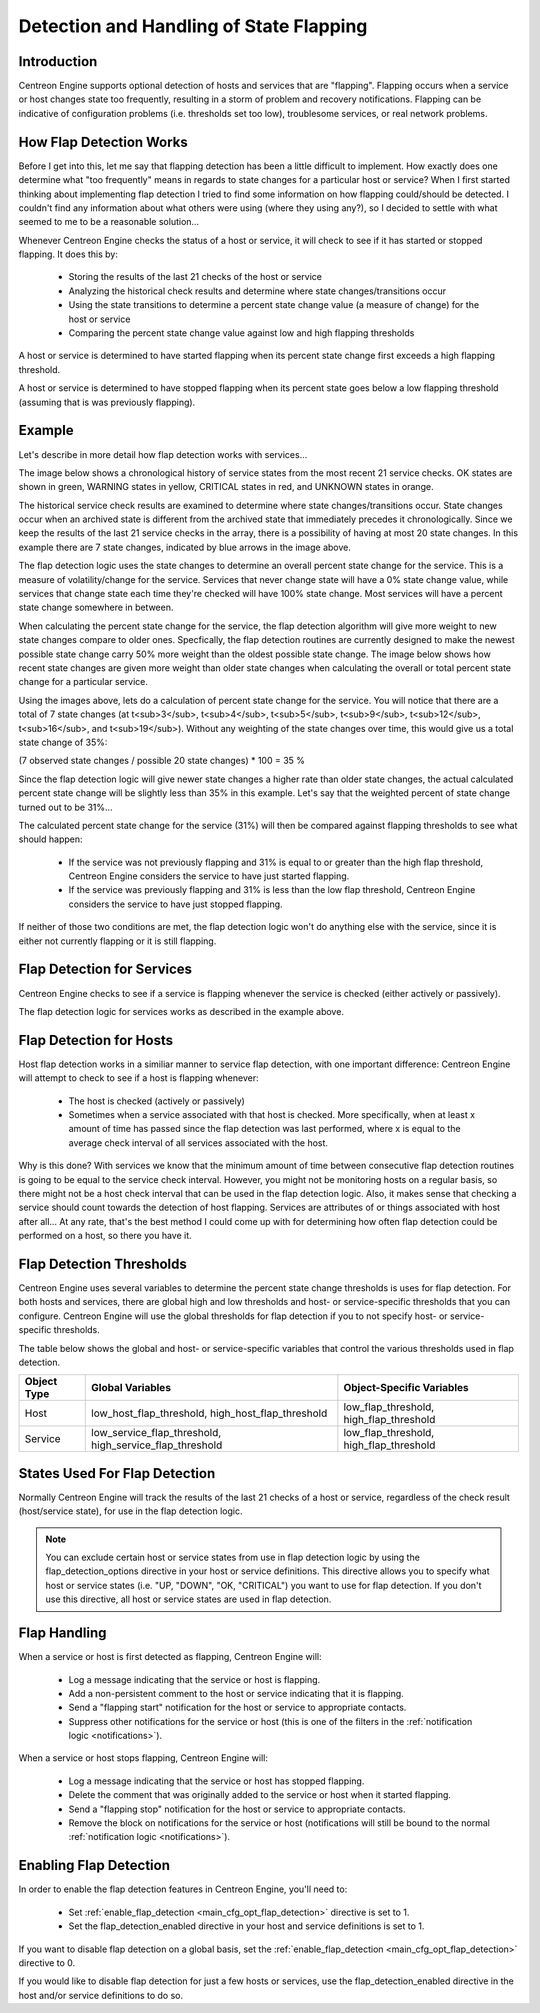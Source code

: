 .. _flapping_detection:

Detection and Handling of State Flapping
****************************************

Introduction
============

Centreon Engine supports optional detection of hosts and services that
are "flapping". Flapping occurs when a service or host changes state too
frequently, resulting in a storm of problem and recovery
notifications. Flapping can be indicative of configuration problems
(i.e. thresholds set too low), troublesome services, or real network
problems.

How Flap Detection Works
========================

Before I get into this, let me say that flapping detection has been a
little difficult to implement. How exactly does one determine what "too
frequently" means in regards to state changes for a particular host or
service? When I first started thinking about implementing flap detection
I tried to find some information on how flapping could/should be
detected. I couldn't find any information about what others were using
(where they using any?), so I decided to settle with what seemed to me
to be a reasonable solution...

Whenever Centreon Engine checks the status of a host or service, it will
check to see if it has started or stopped flapping. It does this by:

  * Storing the results of the last 21 checks of the host or service
  * Analyzing the historical check results and determine where state
    changes/transitions occur
  * Using the state transitions to determine a percent state change
    value (a measure of change) for the host or service
  * Comparing the percent state change value against low and high
    flapping thresholds

A host or service is determined to have started flapping when its
percent state change first exceeds a high flapping threshold.

A host or service is determined to have stopped flapping when its
percent state goes below a low flapping threshold (assuming that is was
previously flapping).

Example
=======

Let's describe in more detail how flap detection works with services...

The image below shows a chronological history of service states from the
most recent 21 service checks. OK states are shown in green, WARNING
states in yellow, CRITICAL states in red, and UNKNOWN states in orange.

The historical service check results are examined to determine where
state changes/transitions occur. State changes occur when an archived
state is different from the archived state that immediately precedes it
chronologically. Since we keep the results of the last 21 service checks
in the array, there is a possibility of having at most 20 state
changes. In this example there are 7 state changes, indicated by blue
arrows in the image above.

The flap detection logic uses the state changes to determine an overall
percent state change for the service. This is a measure of
volatility/change for the service. Services that never change state will
have a 0% state change value, while services that change state each time
they're checked will have 100% state change. Most services will have a
percent state change somewhere in between.

When calculating the percent state change for the service, the flap
detection algorithm will give more weight to new state changes compare
to older ones. Specfically, the flap detection routines are currently
designed to make the newest possible state change carry 50% more weight
than the oldest possible state change. The image below shows how recent
state changes are given more weight than older state changes when
calculating the overall or total percent state change for a particular
service.

Using the images above, lets do a calculation of percent state change
for the service. You will notice that there are a total of 7 state
changes (at t<sub>3</sub>, t<sub>4</sub>, t<sub>5</sub>, t<sub>9</sub>,
t<sub>12</sub>, t<sub>16</sub>, and t<sub>19</sub>). Without any
weighting of the state changes over time, this would give us a total
state change of 35%:

(7 observed state changes / possible 20 state changes) * 100 = 35 %

Since the flap detection logic will give newer state changes a higher
rate than older state changes, the actual calculated percent state
change will be slightly less than 35% in this example. Let's say that
the weighted percent of state change turned out to be 31%...

The calculated percent state change for the service (31%) will then be
compared against flapping thresholds to see what should happen:

  * If the service was not previously flapping and 31% is equal to or
    greater than the high flap threshold, Centreon Engine considers the
    service to have just started flapping.
  * If the service was previously flapping and 31% is less than the low
    flap threshold, Centreon Engine considers the service to have just
    stopped flapping.

If neither of those two conditions are met, the flap detection logic
won't do anything else with the service, since it is either not
currently flapping or it is still flapping.

Flap Detection for Services
===========================

Centreon Engine checks to see if a service is flapping whenever the
service is checked (either actively or passively).

The flap detection logic for services works as described in the example
above.

Flap Detection for Hosts
========================

Host flap detection works in a similiar manner to service flap
detection, with one important difference: Centreon Engine will attempt
to check to see if a host is flapping whenever:

  * The host is checked (actively or passively)
  * Sometimes when a service associated with that host is checked. More
    specifically, when at least x amount of time has passed since the
    flap detection was last performed, where x is equal to the average
    check interval of all services associated with the host.

Why is this done? With services we know that the minimum amount of time
between consecutive flap detection routines is going to be equal to the
service check interval. However, you might not be monitoring hosts on a
regular basis, so there might not be a host check interval that can be
used in the flap detection logic. Also, it makes sense that checking a
service should count towards the detection of host flapping. Services
are attributes of or things associated with host after all... At any
rate, that's the best method I could come up with for determining how
often flap detection could be performed on a host, so there you have it.

Flap Detection Thresholds
=========================

Centreon Engine uses several variables to determine the percent state
change thresholds is uses for flap detection. For both hosts and
services, there are global high and low thresholds and host- or
service-specific thresholds that you can configure. Centreon Engine will
use the global thresholds for flap detection if you to not specify host-
or service- specific thresholds.

The table below shows the global and host- or service-specific variables
that control the various thresholds used in flap detection.

=========== ======================================================= =======================================
Object Type Global Variables                                        Object-Specific Variables
=========== ======================================================= =======================================
Host        low_host_flap_threshold, high_host_flap_threshold       low_flap_threshold, high_flap_threshold
Service     low_service_flap_threshold, high_service_flap_threshold low_flap_threshold, high_flap_threshold
=========== ======================================================= =======================================

States Used For Flap Detection
==============================

Normally Centreon Engine will track the results of the last 21 checks of
a host or service, regardless of the check result (host/service state),
for use in the flap detection logic.

.. note::

   You can exclude certain host or service states from use in flap
   detection logic by using the flap_detection_options directive in your
   host or service definitions. This directive allows you to specify
   what host or service states (i.e. "UP, "DOWN", "OK, "CRITICAL") you
   want to use for flap detection. If you don't use this directive, all
   host or service states are used in flap detection.

Flap Handling
=============

When a service or host is first detected as flapping, Centreon Engine
will:

  * Log a message indicating that the service or host is flapping.
  * Add a non-persistent comment to the host or service indicating that
    it is flapping.
  * Send a "flapping start" notification for the host or service to
    appropriate contacts.
  * Suppress other notifications for the service or host (this is one of
    the filters in the :ref:`notification logic <notifications>`).

When a service or host stops flapping, Centreon Engine will:

  * Log a message indicating that the service or host has stopped
    flapping.
  * Delete the comment that was originally added to the service or host
    when it started flapping.
  * Send a "flapping stop" notification for the host or service to
    appropriate contacts.
  * Remove the block on notifications for the service or host
    (notifications will still be bound to the normal
    :ref:`notification logic <notifications>`).

Enabling Flap Detection
=======================

In order to enable the flap detection features in Centreon Engine,
you'll need to:

  * Set :ref:`enable_flap_detection <main_cfg_opt_flap_detection>`
    directive is set to 1.
  * Set the flap_detection_enabled directive in your host and service
    definitions is set to 1.

If you want to disable flap detection on a global basis, set the
:ref:`enable_flap_detection <main_cfg_opt_flap_detection>`
directive to 0.

If you would like to disable flap detection for just a few hosts or
services, use the flap_detection_enabled directive in the host and/or
service definitions to do so.

